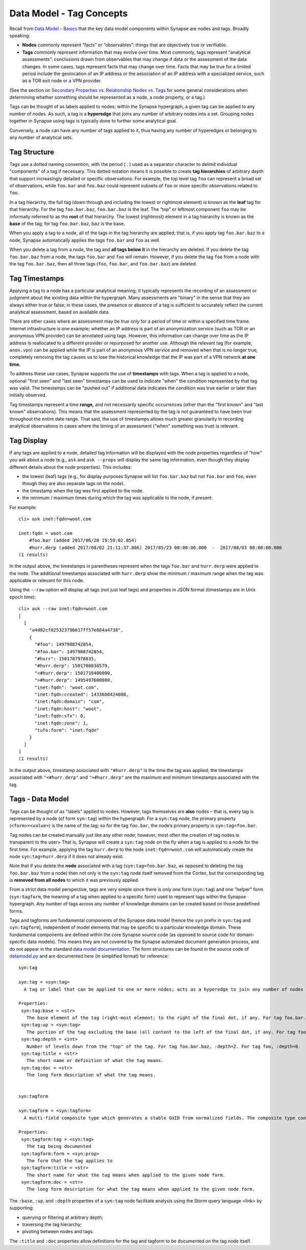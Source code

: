 Data Model - Tag Concepts
=========================

Recall from `Data Model – Basics`__ that the key data model components within Synapse are nodes and tags. Broadly speaking:

* **Nodes** commonly represent “facts” or “observables”: things that are objectively true or verifiable.

* **Tags** commonly represent information that may evolve over time. Most commonly, tags represent “analytical assessments”: conclusions drawn from observables that may change if data or the assessment of the data changes. In some cases, tags represent facts that may change over time. Facts that may be true for a limited period include the geolocation of an IP address or the association of an IP address with a specialized service, such as a TOR exit node or a VPN provider.

(See the section on `Secondary Properties vs. Relationship Nodes vs. Tags`__ for some general considerations when determining whether something should be represented as a node, a node property, or a tag.)

Tags can be thought of as labels applied to nodes; within the Synapse hypergraph, a given tag can be applied to any number of nodes. As such, a tag is a **hyperedge** that joins any number of arbitrary nodes into a set. Grouping nodes together in Synapse using tags is typically done to further some analytical goal.

Conversely, a node can have any number of tags applied to it, thus having any number of hyperedges or belonging to any number of analytical sets.

Tag Structure
-------------

Tags use a dotted naming convention, with the period ( . ) used as a separator character to delimit individual "components" of a tag if necessary. This dotted notation means it is possible to create **tag hierarchies** of arbitrary depth that support increasingly detailed or specific observations. For example, the top level tag ``foo`` can represent a broad set of observations, while ``foo.bar`` and ``foo.baz`` could represent subsets of ``foo`` or more specific observations related to ``foo``.

In a tag hierarchy, the full tag (down through and including the lowest or rightmost element) is known as the **leaf** tag for that hierarchy. For the tag ``foo.bar.baz``, ``foo.bar.baz`` is the leaf. The “top” or leftmost component ``foo`` may be informally referred to as the **root** of that hierarchy. The lowest (rightmost) element in a tag hierarchy is known as the **base** of the tag; for tag ``foo.bar.baz``, ``baz`` is the base.

When you apply a tag to a node, all of the tags in the tag hierarchy are applied; that is, if you apply tag ``foo.bar.baz`` to a node, Synapse automatically applies the tags ``foo.bar`` and ``foo`` as well.

When you delete a tag from a node, the tag and **all tags below it** in the hierarchy are deleted. If you delete the tag ``foo.bar.baz`` from a node, the tags ``foo.bar`` and ``foo`` will remain. However, if you delete the tag ``foo`` from a node with the tag ``foo.bar.baz``, then all three tags (``foo``, ``foo.bar``, and ``foo.bar.baz``) are deleted.

Tag Timestamps
--------------

Applying a tag to a node has a particular analytical meaning; it typically represents the recording of an assessment or judgment about the existing data within the hypergraph. Many assessments are "binary" in the sense that they are always either true or false; in these cases, the presence or absence of a tag is sufficient to accurately reflect the current analytical assessment, based on available data.

There are other cases where an assessment may be true only for a period of time or within a specified time frame. Internet infrastructure is one example; whether an IP address is part of an anonymization service (such as TOR or an anonymous VPN provider) can be annotated using tags. However, this information can change over time as the IP address is reallocated to a different provider or repurposed for another use. Although the relevant tag (for example, ``anon.vpn``) can be applied while the IP is part of an anonymous VPN service and removed when that is no longer true, completely removing the tag causes us to lose the historical knowledge that the IP was part of a VPN network **at one time.**

To address these use cases, Synapse supports the use of **timestamps** with tags. When a tag is applied to a node, optional "first seen" and "last seen" timestamps can be used to indicate "when" the condition represented by that tag was valid. The timestamps can be "pushed out" if additional data indicates the condition was true earlier or later than initially observed.

Tag timestamps represent a time **range,** and not necessarily specific occurrences (other than the "first known" and "last known" observations). This means that the assessment represented by the tag is not guaranteed to have been true throughout the entire date range. That said, the use of timestamps allows much greater granularity in recording analytical observations in cases where the timing of an assessment ("when" something was true) is relevant.

Tag Display
-----------

If any tags are applied to a node, detailed tag information will be displayed with the node properties regardless of "how" you ask about a node (e.g., ``ask`` and ``ask --props`` will display the same tag information, even though they display different details about the node properties). This includes:

* the lowest (leaf) tags (e.g., for display purposes Synapse will list ``foo.bar.baz`` but not ``foo.bar`` and ``foo``, even though they are also separate tags on the node).
* the timestamp when the tag was first applied to the node.
* the minimum / maximum times during which the tag was applicable to the node, if present.

For example::

  cli> ask inet:fqdn=woot.com

  inet:fqdn = woot.com
      #foo.bar (added 2017/06/20 19:59:02.854)
      #hurr.derp (added 2017/08/02 21:11:37.866) 2017/05/23 00:00:00.000  -  2017/08/03 00:00:00.000
  (1 results)

In the output above, the timestamps in parentheses represent when the tags ``foo.bar`` and ``hurr.derp`` were applied to the node. The additional timestamps associated with ``hurr.derp`` show the minimum / maximum range when the tag was applicable or relevant for this node.

Using the ``--raw`` option will display all tags (not just leaf tags) and properties in JSON format (timestamps are in Unix epoch time)::

  cli> ask --raw inet:fqdn=woot.com
  [
    [
      "a4d82cf025323796617ff57e884a4738",
      {
        "#foo": 1497988742854,
        "#foo.bar": 1497988742854,
        "#hurr": 1501707978035,
        "#hurr.derp": 1501708038579,
        "<#hurr.derp": 1501718400000,
        ">#hurr.derp": 1495497600000,
        "inet:fqdn": "woot.com",
        "inet:fqdn:created": 1433680424000,
        "inet:fqdn:domain": "com",
        "inet:fqdn:host": "woot",
        "inet:fqdn:sfx": 0,
        "inet:fqdn:zone": 1,
        "tufo:form": "inet:fqdn"
      }
    ]
  ]
  (1 results)

In the output above, timestamp associated with ``"#hurr.derp"`` is the time the tag was applied; the timestamps associated with ``"<#hurr.derp"`` and ``">#hurr.derp"`` are the maximum and minimum timestamps associated with the tag.

Tags - Data Model
-----------------

Tags can be thought of as "labels" applied to nodes. However, tags themselves are **also** nodes – that is, every tag is represented by a node (of form ``syn:tag``) within the hypergraph. For a ``syn:tag`` node, the primary property (``<form>=<value>``) is the name of the tag; so for the tag ``foo.bar``, the node’s primary property is ``syn:tag=foo.bar``.

Tag nodes can be created manually just like any other node; however, most often the creation of tag nodes is transparent to the user> That is, Synapse will create a ``syn:tag`` node on the fly when a tag is applied to a node for the first time. For example, applying the tag ``hurr.derp`` to the node ``inet:fqdn=woot.com`` will automatically create the node ``syn:tag=hurr.derp`` if it does not already exist.

Note that if you delete the **node** associated with a tag (``syn:tag=foo.bar.baz``, as opposed to deleting the tag ``foo.bar.baz`` from a node) then not only is the ``syn:tag`` node itself removed from the Cortex, but the corresponding tag is **removed from all nodes** to which it was previously applied.

From a strict data model perspective, tags are very simple since there is only one form (``syn:tag``) and one "helper" form (``syn:tagform``, the meaning of a tag when applied to a specific form) used to represent tags within the Synapse hypergraph. Any number of tags across any number of knowledge domains can be created based on those predefined forms.

Tags and tagforms are fundamental components of the Synapse data model (hence the ``syn`` prefix in ``syn:tag`` and ``syn:tagform``), independent of model elements that may be specific to a particular knowledge domain. These fundamental components are defined within the core Synapse source code (as opposed to source code for domain-specific data models). This means they are not covered by the Synapse automated document generation process, and do not appear in the standard `data model documentation`__. The form structures can be found in the source code of datamodel.py_ and are documented here (in simplified format) for reference::
   
  syn:tag

  syn:tag = <syn:tag>
    A tag or label that can be applied to one or more nodes; acts as a hyperedge to join any number of nodes into a related set.
  
  Properties:
   syn:tag:base = <str>
     The base element of the tag (right-most element; to the right of the final dot, if any. For tag foo.bar.baz, :base=baz.)
   syn:tag:up = <syn:tag>
     The portion of the tag excluding the base (all content to the left of the final dot, if any. For tag foo.bar.baz, :up=foo.bar)
   syn:tag:depth = <int>
     Number of levels down from the "top" of the tag. For tag foo.bar.baz, :depth=2. For tag foo, :depth=0.
   syn:tag:title = <str>
     The short name or definition of what the tag means.
   syn:tag:doc = <str>
     The long form description of what the tag means.
  
  
  syn:tagform
  
  syn:tagform = <syn:tagform>
    A multi-field composite type which generates a stable GUID from normalized fields. The composite type consists of the tag (syn:tag) and the form to which the tag applies (syn:prop).
  
  Properties:
   syn:tagform:tag = <syn:tag>
     The tag being documented
   syn:tagform:form = <syn:prop>
     The form that the tag applies to
   syn:tagform:title = <str>
     The short name for what the tag means when applied to the given node form.
   syn:tagform:doc = <str>
     The long form description for what the tag means when applied to the given node form.

The ``:base``, ``:up``, and ``:depth`` properties of a ``syn:tag`` node facilitate analysis using the Storm query language <link> by supporting:

* querying or filtering at arbitrary depth;
* traversing the tag hierarchy;
* pivoting between nodes and tags.

The ``:title`` and ``:doc`` properties allow definitions for the tag and tagform to be documented on the tag node itself.


.. _Basics: ../userguides/userguide_section3.html
__ Basics_

.. _Compare: ../userguide_section6.html#secondary-properties-vs-relationship-nodes-vs-tags
__ Compare_

.. _Data: ../datamodel.html
__ Data_

.. _datamodel.py: https://github.com/vertexproject/synapse/blob/master/synapse/datamodel.py
